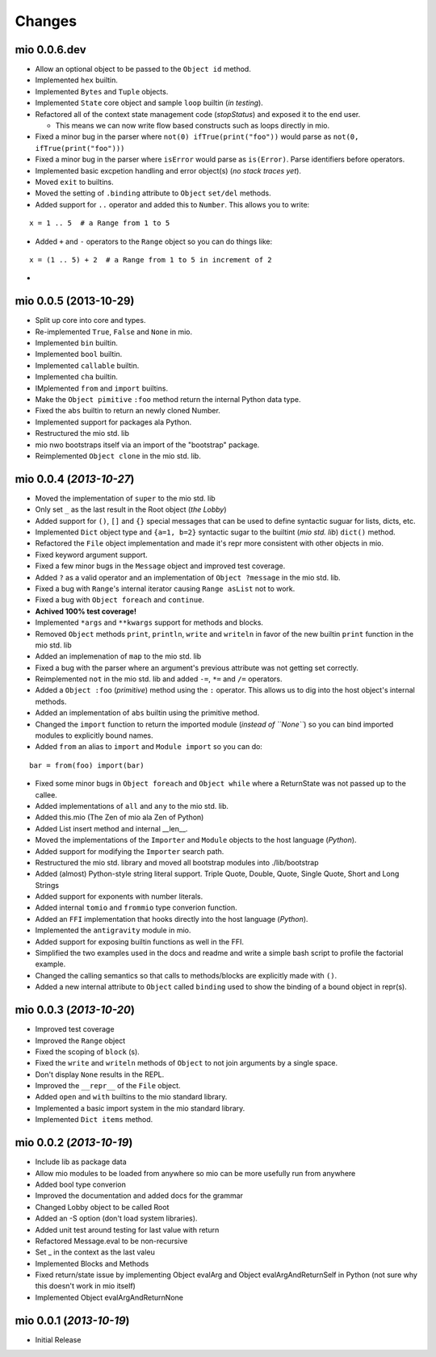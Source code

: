 Changes
-------


mio 0.0.6.dev
.............

- Allow an optional object to be passed to the ``Object id`` method.
- Implemented ``hex`` builtin.
- Implemented ``Bytes`` and ``Tuple`` objects.
- Implemented ``State`` core object and sample ``loop`` builtin (*in testing*).
- Refactored all of the context state management code (*stopStatus*) and exposed it to the end user.

  - This means we can now write flow based constructs such as loops directly in mio.
- Fixed a minor bug in the parser where ``not(0) ifTrue(print("foo"))`` would parse as ``not(0, ifTrue(print("foo")))``
- Fixed a minor bug in the parser where ``isError`` would parse as ``is(Error)``. Parse identifiers before operators.
- Implemented basic excpetion handling and error object(s) (*no stack traces yet*).
- Moved ``exit`` to builtins.
- Moved the setting of ``.binding`` attribute to ``Object`` ``set/del`` methods.
- Added support for ``..`` operator and added this to ``Number``. This allows you to write:

::
    
    x = 1 .. 5  # a Range from 1 to 5
    
- Added ``+`` and ``-`` operators to the ``Range`` object so you can do things like:

::
    
    x = (1 .. 5) + 2  # a Range from 1 to 5 in increment of 2
    
- 


mio 0.0.5 (2013-10-29)
......................

- Split up core into core and types.
- Re-implemented ``True``, ``False`` and ``None`` in mio.
- Implemented ``bin`` builtin.
- Implemented ``bool`` builtin.
- Implemented ``callable`` builtin.
- Implemented ``cha`` builtin.
- IMplemented ``from`` and ``import`` builtins.
- Make the ``Object pimitive`` ``:foo`` method return the internal Python data type.
- Fixed the ``abs`` builtin to return an newly cloned Number.
- Implemented support for packages ala Python.
- Restructured the mio std. lib
- mio nwo bootstraps itself via an import of the "bootstrap" package.
- Reimplemented ``Object clone`` in the mio std. lib.


mio 0.0.4 (*2013-10-27*)
........................

- Moved the implementation of ``super`` to the mio std. lib
- Only set ``_`` as the last result in the Root object (*the Lobby*)
- Added support for ``()``, ``[]`` and ``{}`` special messages that can be used to define syntactic suguar for lists, dicts, etc.
- Implemented ``Dict`` object type and ``{a=1, b=2}`` syntactic sugar to the builtint (*mio std. lib*) ``dict()`` method.
- Refactored the ``File`` object implementation and made it's repr more consistent with other objects in mio.
- Fixed keyword argument support.
- Fixed a few minor bugs in the ``Message`` object and improved test coverage.
- Added ``?`` as a valid operator and an implementation of ``Object ?message`` in the mio std. lib.
- Fixed a bug with ``Range``'s internal iterator causing ``Range asList`` not to work.
- Fixed a bug with ``Object foreach`` and ``continue``.
- **Achived 100% test coverage!**
- Implemented ``*args`` and ``**kwargs`` support for methods and blocks.
- Removed ``Object`` methods ``print``, ``println``, ``write`` and ``writeln`` in favor of the new builtin ``print`` function in the mio std. lib
- Added an implemenation of ``map`` to the mio std. lib
- Fixed a bug with the parser where an argument's previous attribute was not getting set correctly.
- Reimplemented ``not`` in the mio std. lib and added ``-=``, ``*=`` and ``/=`` operators.
- Added a ``Object :foo`` (*primitive*) method using the ``:`` operator. This allows us to dig into the host object's internal methods.
- Added an implementation of ``abs`` builtin using the primitive method.
- Changed the ``import`` function to return the imported module (*instead of ``None``*) so you can bind imported modules to explicitly bound names.
- Added ``from`` an alias to ``import`` and ``Module import`` so you can do:

::
    
    bar = from(foo) import(bar)
    
- Fixed some minor bugs in ``Object foreach`` and ``Object while`` where a ReturnState was not passed up to the callee.
- Added implementations of ``all`` and ``any`` to the mio std. lib.
- Added this.mio (The Zen of mio ala Zen of Python)
- Added List insert method and internal __len__.
- Moved the implementations of the ``Importer`` and ``Module`` objects to the host language (*Python*).
- Added support for modifying the ``Importer`` search path.
- Restructured the mio std. library and moved all bootstrap modules into ./lib/bootstrap
- Added (almost) Python-style string literal support. Triple Quote, Double, Quote, Single Quote, Short and Long Strings
- Added support for exponents with number literals.
- Added internal ``tomio`` and ``frommio`` type converion function.
- Added an ``FFI`` implementation that hooks directly into the host language (*Python*).
- Implemented the ``antigravity`` module in mio.
- Added support for exposing builtin functions as well in the FFI.
- Simplified the two examples used in the docs and readme and write a simple bash script to profile the factorial example.
- Changed the calling semantics so that calls to methods/blocks are explicitly made with ``()``.
- Added a new internal attribute to ``Object`` called ``binding`` used to show the binding of a bound object in repr(s).


mio 0.0.3 (*2013-10-20*)
........................

- Improved test coverage
- Improved the ``Range`` object
- Fixed the scoping of ``block`` (s).
- Fixed the ``write`` and ``writeln`` methods of ``Object`` to not join arguments by a single space.
- Don't display ``None`` results in the REPL.
- Improved the ``__repr__`` of the ``File`` object.
- Added ``open`` and ``with`` builtins to the mio standard library.
- Implemented a basic import system in the mio standard library.
- Implemented ``Dict items`` method.


mio 0.0.2 (*2013-10-19*)
........................

- Include lib as package data
- Allow mio modules to be loaded from anywhere so mio can be more usefully run from anywhere
- Added bool type converion
- Improved the documentation and added docs for the grammar
- Changed Lobby object to be called Root
- Added an -S option (don't load system libraries).
- Added unit test around testing for last value with return
- Refactored Message.eval to be non-recursive
- Set _ in the context as the last valeu
- Implemented Blocks and Methods
- Fixed return/state issue by implementing Object evalArg and Object evalArgAndReturnSelf in Python (not sure why this doesn't work in mio itself)
- Implemented Object evalArgAndReturnNone


mio 0.0.1 (*2013-10-19*)
........................

- Initial Release
